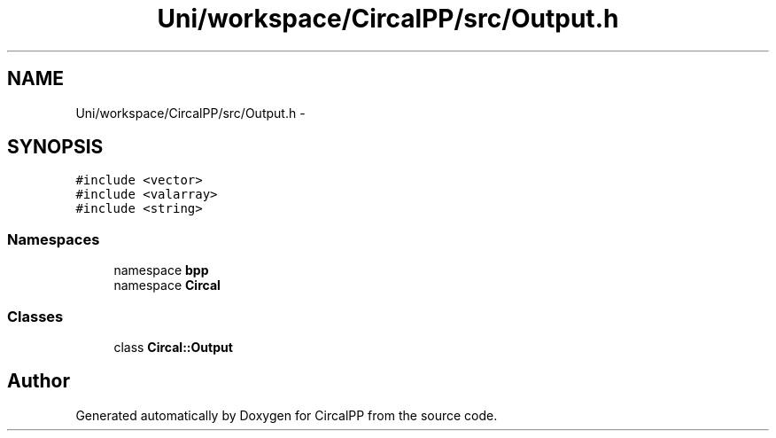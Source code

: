 .TH "Uni/workspace/CircalPP/src/Output.h" 3 "24 Feb 2008" "Version 0.1" "CircalPP" \" -*- nroff -*-
.ad l
.nh
.SH NAME
Uni/workspace/CircalPP/src/Output.h \- 
.SH SYNOPSIS
.br
.PP
\fC#include <vector>\fP
.br
\fC#include <valarray>\fP
.br
\fC#include <string>\fP
.br

.SS "Namespaces"

.in +1c
.ti -1c
.RI "namespace \fBbpp\fP"
.br
.ti -1c
.RI "namespace \fBCircal\fP"
.br
.in -1c
.SS "Classes"

.in +1c
.ti -1c
.RI "class \fBCircal::Output\fP"
.br
.in -1c
.SH "Author"
.PP 
Generated automatically by Doxygen for CircalPP from the source code.
